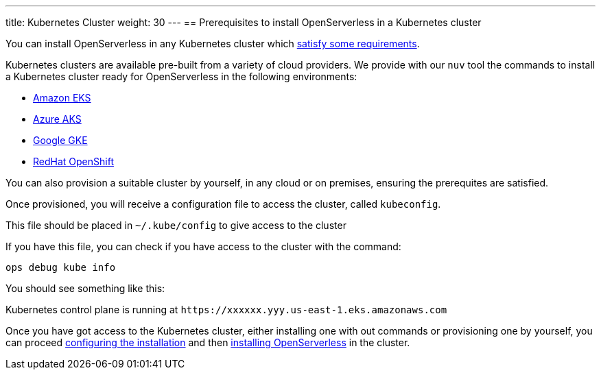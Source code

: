 ---
title: Kubernetes Cluster
weight: 30
---
== Prerequisites to install OpenServerless in a Kubernetes cluster

You can install OpenServerless in any Kubernetes cluster which xref:cluster/index.adoc[satisfy some requirements].

Kubernetes clusters are  available pre-built from a variety of cloud providers. We provide with our `nuv` tool the commands to install a Kubernetes cluster ready for OpenServerless in the following environments:

* xref:eks/index.adoc[Amazon EKS]
* xref:aks/index.adoc[Azure AKS]
* xref:gke/index.adoc[Google GKE]
* xref:openshift/index.adoc[RedHat OpenShift]

You can also provision a suitable cluster by yourself, in any cloud or on premises, ensuring the prerequites are satisfied.

Once provisioned, you will receive a configuration file to access the cluster, called `kubeconfig`.

This file should be placed in `~/.kube/config` to give access to the cluster

If you have this file, you can check if you have access to the cluster with the command:

----
ops debug kube info
----
 
You should see something like this:

====
Kubernetes control plane is running at `\https://xxxxxx.yyy.us-east-1.eks.amazonaws.com`
==== 

Once you have got access to the Kubernetes cluster, either installing one with out commands or provisioning one by yourself, you can proceed xref:../../configure/index.adoc[configuring the installation] and then xref:../../install/cluster/index.adoc[installing OpenServerless] in the cluster.

